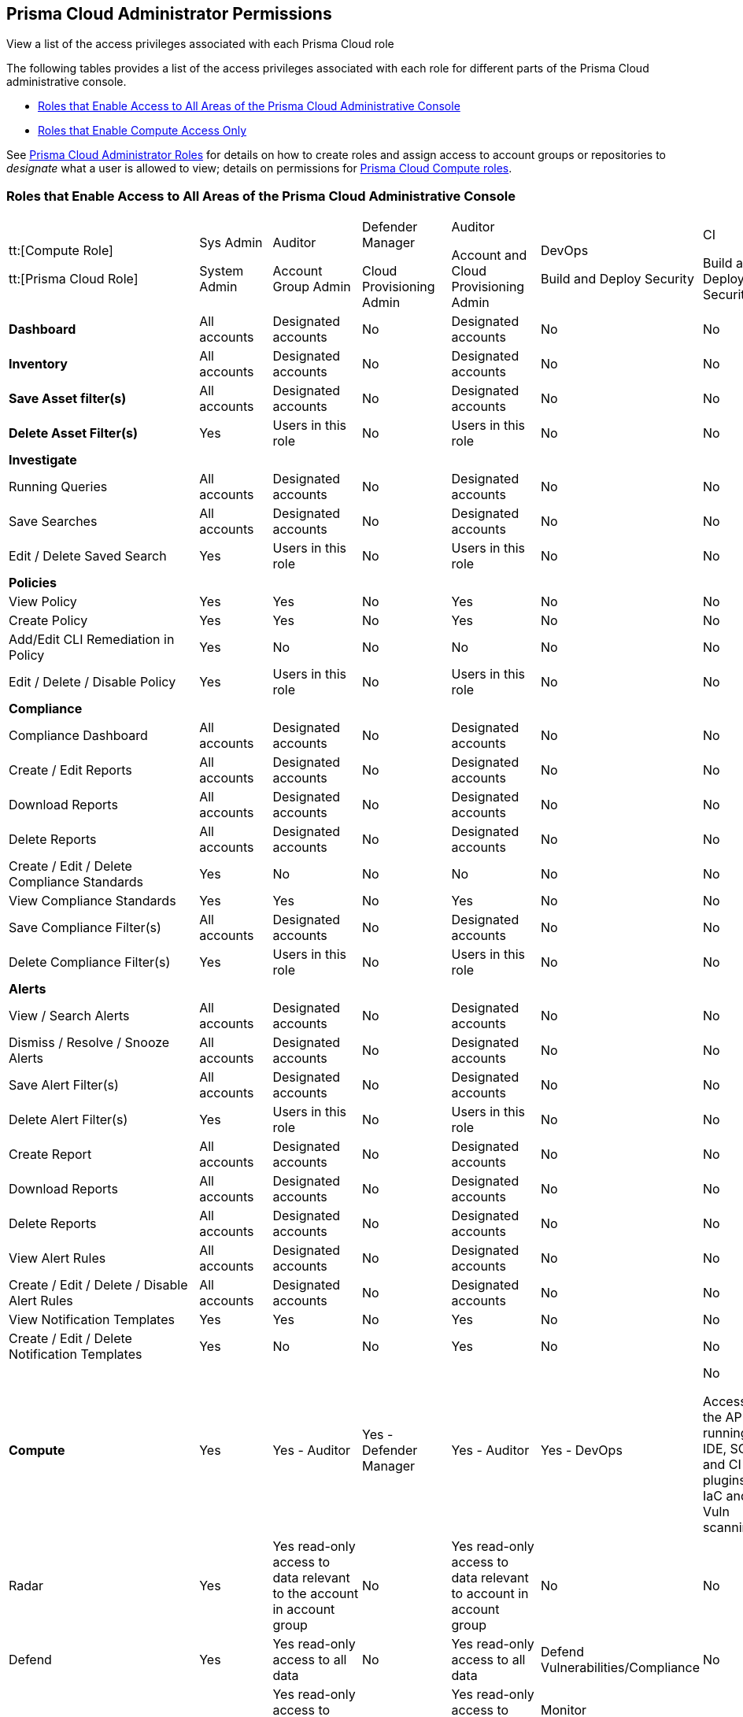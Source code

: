 [#id6627ae5c-289c-4702-b2ec-b969eaf844b3]
== Prisma Cloud Administrator Permissions
View a list of the access privileges associated with each Prisma Cloud role

The following tables provides a list of the access privileges associated with each role for different parts of the Prisma Cloud administrative console.

* <<roles-all>>
* <<roles-compute-only>>

See xref:prisma-cloud-administrator-roles.adoc#id437b5c4a-3dfa-4c70-8fc7-b6d074f5dffc[Prisma Cloud Administrator Roles] for details on how to create roles and assign access to account groups or repositories to _designate_ what a user is allowed to view; details on permissions for https://docs.paloaltonetworks.com/prisma/prisma-cloud/prisma-cloud-admin-compute/authentication/prisma_cloud_user_roles.html[Prisma Cloud Compute roles].

[#roles-all]
=== Roles that Enable Access to All Areas of the Prisma Cloud Administrative Console

[cols="11%a,11%a,11%a,11%a,11%a,11%a,11%a,11%a,11%a"]
|===
|tt:[Compute Role]

tt:[Prisma Cloud Role]
|Sys Admin

System Admin
|Auditor

Account Group Admin
|Defender Manager

Cloud Provisioning Admin
|Auditor

Account and Cloud Provisioning Admin
|DevOps

Build and Deploy Security
|CI

Build and Deploy Security
|DevSecOps

Account Group Read Only
|DevOps
+
*Developer*


|*Dashboard* 
|All accounts
|Designated accounts
|No
|Designated accounts
|No
|No
|Designated accounts
|No


|*Inventory*
|All accounts
|Designated accounts
|No
|Designated accounts
|No
|No
|Designated accounts
|No


|*Save Asset filter(s)*
|All accounts
|Designated accounts
|No
|Designated accounts
|No
|No
|Designated Accounts
|No


|*Delete Asset Filter(s)*
|Yes
|Users in this role
|No
|Users in this role
|No
|No
|Users in this role
|No


8+|*Investigate*
|


|Running Queries
|All accounts
|Designated accounts
|No
|Designated accounts
|No
|No
|Designated accounts
|No


|Save Searches
|All accounts
|Designated accounts
|No
|Designated accounts
|No
|No
|Designated accounts
|No


|Edit / Delete Saved Search
|Yes
|Users in this role
|No
|Users in this role
|No
|No
|Users in this role
|No


8+|*Policies*
|


|View Policy
|Yes
|Yes
|No
|Yes
|No
|No
|Yes
|No


|Create Policy
|Yes
|Yes
|No
|Yes
|No
|No
|No
|No


|Add/Edit CLI Remediation in Policy
|Yes
|No
|No
|No
|No
|No
|No
|No


|Edit / Delete / Disable Policy
|Yes
|Users in this role
|No
|Users in this role
|No
|No
|No
|No


8+|*Compliance*
|


|Compliance Dashboard
|All accounts
|Designated accounts
|No
|Designated accounts
|No
|No
|Designated accounts
|No


|Create / Edit Reports
|All accounts
|Designated accounts
|No
|Designated accounts
|No
|No
|Designated accounts
|No


|Download Reports
|All accounts
|Designated accounts
|No
|Designated accounts
|No
|No
|Designated accounts
|No


|Delete Reports
|All accounts
|Designated accounts
|No
|Designated accounts
|No
|No
|Users in this role
|No


|Create / Edit / Delete Compliance Standards
|Yes
|No
|No
|No
|No
|No
|No
|No


|View Compliance Standards
|Yes
|Yes
|No
|Yes
|No
|No
|Yes
|No


|Save Compliance Filter(s)
|All accounts
|Designated accounts
|No
|Designated accounts
|No
|No
|Designated Accounts
|No


|Delete Compliance Filter(s)
|Yes
|Users in this role
|No
|Users in this role
|No
|No
|Users in this role
|No


8+|*Alerts*
|


|View / Search Alerts
|All accounts
|Designated accounts
|No
|Designated accounts
|No
|No
|Designated accounts
|No


|Dismiss / Resolve / Snooze Alerts
|All accounts
|Designated accounts
|No
|Designated accounts
|No
|No
|No
|No


|Save Alert Filter(s)
|All accounts
|Designated accounts
|No
|Designated accounts
|No
|No
|Designated Accounts
|No


|Delete Alert Filter(s)
|Yes
|Users in this role
|No
|Users in this role
|No
|No
|Users in this role
|No


|Create Report
|All accounts
|Designated accounts
|No
|Designated accounts
|No
|No
|Designated Accounts
|No


|Download Reports
|All accounts
|Designated accounts
|No
|Designated accounts
|No
|No
|Designated accounts
|No


|Delete Reports
|All accounts
|Designated accounts
|No
|Designated accounts
|No
|No
|Designated Accounts
|No


|View Alert Rules
|All accounts
|Designated accounts
|No
|Designated accounts
|No
|No
|Designated accounts
|No


|Create / Edit / Delete / Disable Alert Rules
|All accounts
|Designated accounts
|No
|Designated accounts
|No
|No
|No
|No


|View Notification Templates
|Yes
|Yes
|No
|Yes
|No
|No
|Yes
|No


|Create / Edit / Delete Notification Templates
|Yes
|No
|No
|Yes
|No
|No
|No
|No


|*Compute*
|Yes
|Yes - Auditor
|Yes - Defender Manager
|Yes - Auditor
|Yes - DevOps
|No

Access to the APIs for running IDE, SCM, and CI plugins for IaC and Vuln scanning
|Yes- DevSecOps User
|No


|Radar
|Yes
|Yes read-only access to data relevant to the account in account group
|No
|Yes read-only access to data relevant to account in account group
|No
|No
|Yes
|No


|Defend
|Yes
|Yes read-only access to all data
|No
|Yes read-only access to all data
|Defend Vulnerabilities/Compliance
|No
|Defend Vulnerabilities/Compliance
|No


|Monitor
|Yes
|Yes read-only access to data relevant to account in account group
|No
|Yes read-only access to data relevant to account in account group
|Monitor Vulnerabilities/Compliance but only CI tab under Images/Functions
|No
|Yes
|No


|Manage
|Yes
|View All Logs, Defenders - Manage deployed to account group, Alerts - View, Collections and Tags - Read Only, Authentication - Read Only, System Utilities, such as the Jenkins Plugin and twistcli, path to console, and API token
|Defenders - Manage current defenders and deploy new ones, Authentication - view user certificates, System Utilities, such as the Jenkins Plugin and twistcli, path to console, and API token
|View All Logs, Defenders - Manage deployed to account group, Alerts - View, Collections and Tags - Read Only, Authentication - Read Only, System Utilities, such as the Jenkins Plugin and twistcli, path to console, and API token
|System - Download Utilities, such as the Jenkins Plugin and twistcli, path to console, and API token
|No
|System Utilities, such as the Jenkins Plugin and twistcli, path to console, and API token
|No


8+|*Code Security*
|


|View Scan Results in Projects, Development Pipelines, and Supply Chain Graph
|All repositories
|Designated repositories
|No
|Designated repositories
|No
|No
|Designated repositories
|Designated Repositories


|Suppress and Submit Changes to repositories
|All repositories
|Designated repositories
|No
|Designated repositories
|No
|No
|No
|No


|Fix and Submit Changes to repositories
|All repositories
|Designated repositories
|No
|Designated repositories
|No
|No
|No
|Yes


|View/Edit Filters
|All repositories
|Designated repositories
|No
|No
|No
|No
|Designated repositories
|Designated Repositories


|View Resource Details and Resource History
|All repositories
|Designated repositories
|No
|No
|No
|No
|Designated repositories
|Designated Repositories


|View Open in Git
|All repositories
|Designated repositories
|No
|No
|No
|No
|Designated repositories
|Designated Repositories


|View Merge PR
|All repositories
|Designated repositories
|No
|No
|No
|No
|Designated repositories
|Designated Repositories


|Development PipelinesProjects and Code Reviews
|All repositories
|Designated repositories
|Designated repositories
|Designated repositories
|No
|No
|NoDesignated repositories for Code Reviews
|NoDesignated repositories for Code Reviews


|EnforcementView and Add Exceptions
|All repositories
|All repositories
|All repositories
|Designated repositories
|All repositories
|All repositories
|All repositories
|Designated repositories


|Edit Enforcement
|All repositories
|All repositories
|All repositories
|Designated repositories
|No
|No
|No
|No


|Supply Chain
|All repositories
|All repositories
|All repositories
|Designated repositories
|No
|No
|No
|Designated repositories


8+|*Settings*
|


|View Accounts
|All accounts
|Designated accounts
|Designated accounts
|Designated accounts
|No
|No
|Designated accounts
|No


|View Account Details
|Yes
|No
|Yes
|Yes
|No
|No
|No
|No


|Create / Edit / Delete / Disable Accounts
|Yes
|No
|Yes
|Yes
|No
|No
|No
|No


|View Account Groups
|All accounts
|Designated accounts
|Designated accounts
|Designated accounts
|No
|No
|Designated accounts
|No


|Create / Edit / Delete Account Groups
|Yes
|No
|Yes
|Yes
|No
|No
|No
|No


|Create / View / Edit / Delete User Roles
|Yes
|Read-only access to view the roles assigned for self
|Read-only access to view the roles assigned for self
|Read-only access to view the roles assigned for self
|Read-only access to view the roles assigned for self
|Read-only access to view the roles assigned for self
|Read-only access to view the roles assigned for self
|Read-only access to view the roles assigned for self


|Create / View / Edit / Delete / Disable Users
|Yes
|No
|No
|No
|No
|No
|No
|No


|Add/Activate/Deactivate/Delete Access Keys
|Yes; Can manage access keys for other roles also.
|YesCan manage access keys for self
|YesCan manage access keys for self
|YesCan manage access keys for self
|YesCan manage one access key for self
|YesCan manage one access key for self
|YesCan manage one access key for self
|YesCan manage one access key for self


|Add/Update Repositories
|Yes
|No
|No
|Yes
|No
|No
|No
|No


|Delete Repositories
|Yes
|No
|No
|Designated repositories
|No
|No
|No
|No


|Edit /Update Code Security Configuration
|Yes
|No
|No
|No
|No
|No
|No
|No


|View / Edit SSO Settings
|Yes
|No
|No
|No
|No
|No
|No
|No


|Create / View / Edit / Delete / Disable Integrations
|Yes
|No
|No
|No
|No
|No
|No
|No


|View/Edit Trusted IP Addresses
|Yes
|No
|No
|No
|No
|No
|No
|No


|View Licensing Info
|Yes
|No
|No
|No
|No
|No
|No
|No


|View Prisma Cloud Audit Logs
|Yes
|No
|No
|No
|No
|No
|No
|No


|View/Edit Anomaly Settings > Alerts and Thresholds
|Yes
|No
|No
|No
|No
|No
|No
|No


|View/Edit Anomaly Settings > Anomaly Trusted List
|Yes
|YesCan manage trusted list entries only for self
|No
|YesCan manage trusted list entries only for self
|No
|No
|No
|No


|View/Edit Enterprise Settings
|Yes
|No
|No
|No
|No
|No
|No
|No


8+|*Resource Lists*
|


|Create Resource List
|Yes
|Yes, with the exception of Compute Access Group
|No
|Yes, with the exception of Compute Access Group
|No
|No
|No
|No


|Update Resource List
|Yes
|Yes, Designated Resource Lists
|No
|Yes, Designated Resource Lists
|No
|No
|Yes, Designated Resource Lists
|No


|Delete Resource List
|Yes
|No
|No
|No
|No
|No
|No
|No


|View Resource Lists
|Yes
|Yes, Designated Resource Lists
|No
|Yes, Designated Resource Lists
|Yes, Designated Resource Lists
|No
|Yes, Designated Resource Lists
|No

|===


[#roles-compute-only]
=== Roles that Enable Compute Access Only

[cols="20%a,20%a,20%a,20%a,20%a"]
|===
|tt:[Compute Role]

tt:[Prisma Cloud Role]
|System Admin (Only allow compute access)

System Admin with Compute Access Only
|Auditor

Account Group Admin with Compute Access Only
|Auditor

Account and Cloud Provisioning Admin with Compute Access Only
|DevSecOps

Account Group Read only with Compute Access only


|*Dashboard* 
|No
|No
|No
|No


|*Inventory*
|No
|No
|No
|No


|*Save Asset filter(s)*
|No
|No
|No
|No


|*Delete Asset Filter(s)*
|No
|No
|No
|No


4+|*Investigate*
|


|Running Queries
|No
|No
|No
|No


|Save Searches
|No
|No
|No
|No


|Edit / Delete Saved Search
|No
|No
|No
|No


4+|*Policies*
|


|View Policy
|No
|No
|No
|No


|Create Policy
|No
|No
|No
|No


|Add/Edit CLI Remediation in Policy
|No
|No
|No
|No


|Edit / Delete / Disable Policy
|No
|No
|No
|No


4+|*Compliance*
|


|Compliance Dashboard
|No
|No
|No
|No


|Create / Edit Reports
|No
|No
|No
|No


|Download Reports
|No
|No
|No
|No


|Delete Reports
|No
|No
|No
|No


|Create / Edit / Delete Compliance Standards
|No
|No
|No
|No


|View Compliance Standards
|No
|No
|No
|No


|Save Compliance Filter(s)
|No
|No
|No
|No


|Delete Compliance Filter(s)
|No
|No
|No
|No


4+|*Alerts*
|


|View / Search Alerts
|No
|No
|No
|No


|Dismiss / Resolve / Snooze Alerts
|No
|No
|No
|No


|Save Alert Filter(s)
|No
|No
|No
|No


|Delete Alert Filter(s)
|No
|No
|No
|No


|Create Report
|No
|No
|No
|No


|Download Reports
|No
|No
|No
|No


|Delete Reports
|No
|No
|No
|No


|View Alert Rules
|No
|No
|No
|No


|Create / Edit / Delete / Disable Alert Rules
|No
|No
|No
|No


|View Notification Templates
|No
|No
|No
|No


|Create / Edit / Delete Notification Templates
|No
|No
|No
|No


|*Compute*
|Yes
|Yes - Auditor
|Yes - Auditor
|Yes- DevSecOps User


|Radar
|Yes
|Yes read-only access to data relevant to the account in account group
|Yes read-only access to data relevant to account in account group
|Yes


|Defend
|Yes
|Yes read-only access to all data
|Yes read-only access to all data
|No


|Monitor
|Yes
|Yes read-only access to data relevant to account in account group
|Yes read-only access to data relevant to account in account group
|Yes


|Manage
|Yes
|View All Logs, Defenders - Manage deployed to account group, Alerts - View, Collections and Tags - Read Only, Authentication - Read Only, System - Downloads - Jenkins Plugin and twistcli
|View All Logs, Defenders - Manage deployed to account group, Alerts - View, Collections and Tags - Read Only, Authentication - Read Only, System - Downloads - Jenkins Plugin and twistcli, path to console
|Yes


5+|*Code Security*


|None of the options in the Code Security section are available
|No
|No
|No
|No


4+|*Settings*
|


|View Accounts
|No
|No
|No
|No


|View Account Details
|No
|No
|No
|No


|Create / Edit / Delete / Disable Accounts
|No
|No
|No
|No


|View Account Groups
|No
|No
|No
|No


|Create / Edit / Delete Account Groups
|No
|No
|No
|No


|Create / View / Edit / Delete User Roles
|Read-only access to view the roles assigned for self
|Read-only access to view the roles assigned for self
|Read-only access to view the roles assigned for self
|Read-only access to view the roles assigned for self


|Create / View / Edit / Delete / Disable Users
|No
|No
|No
|No


|Add/Activate/Deactivate/Delete Access Keys
|YesCan manage access keys for self
|Yes

Can manage access keys for self
|Yes

Can manage access keys for self
|Yes

Can manage access keys for self


|View / Edit SSO Settings
|No
|No
|No
|No


|Create / View / Edit / Delete / Disable Integrations
|No
|No
|No
|No


|View/Edit Trusted IP Addresses
|No
|No
|No
|No


|View Licensing Info
|No
|No
|No
|No


|View Prisma Cloud Audit Logs
|No
|No
|No
|No


|View/Edit Anomaly Settings
|No
|No
|No
|No


|View/Edit Enterprise Settings
|No
|No
|No
|No


4+|*Resource Lists*
|


|Create Resource List
|No
|No
|No
|No


|Update Resource List
|No
|No
|No
|No


|Delete Resource List
|No
|No
|No
|No


|View Resource Lists
|No
|No
|No
|No

|===




